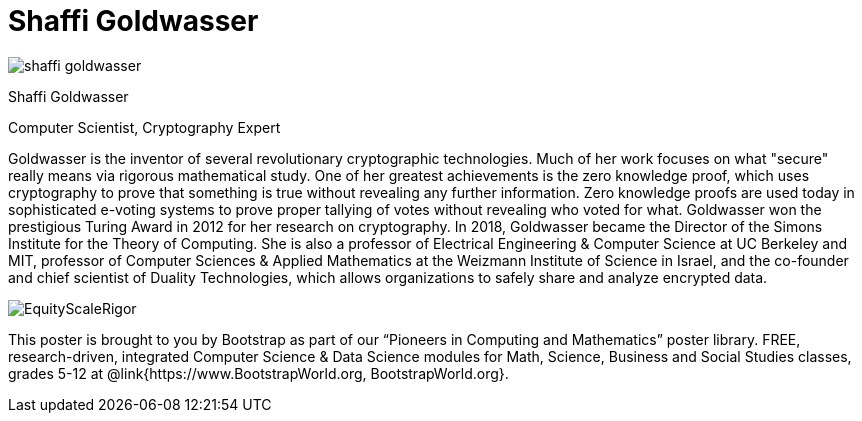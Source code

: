 = Shaffi Goldwasser

++++
<style>
@import url("../../../lib/pioneers.css");
</style>
++++

[.posterImage]
image:../pioneer-imgs/shaffi-goldwasser.png[]

[.name]
Shaffi Goldwasser

[.title]
Computer Scientist, Cryptography Expert

[.text]
Goldwasser is the inventor of several revolutionary cryptographic technologies. Much of her work focuses on what "secure" really means via rigorous mathematical study. One of her greatest achievements is the zero knowledge proof, which uses cryptography to prove that something is true without revealing any further information. Zero knowledge proofs are used today in sophisticated e-voting systems to prove proper tallying of votes without revealing who voted for what. Goldwasser won the prestigious Turing Award in 2012 for her research on cryptography. In 2018, Goldwasser became the Director of the Simons Institute for the Theory of Computing. She is also a professor of Electrical Engineering & Computer Science at UC Berkeley and MIT, professor of Computer Sciences & Applied Mathematics at the Weizmann Institute of Science in Israel, and the co-founder and chief scientist of Duality Technologies, which allows organizations to safely share and analyze encrypted data.

[.footer]
--
image:../pioneer-imgs/EquityScaleRigor.png[]

This poster is brought to you by Bootstrap as part of our “Pioneers in Computing and Mathematics” poster library. FREE, research-driven, integrated Computer Science & Data Science modules for Math, Science, Business and Social Studies classes, grades 5-12 at @link{https://www.BootstrapWorld.org, BootstrapWorld.org}.
--
